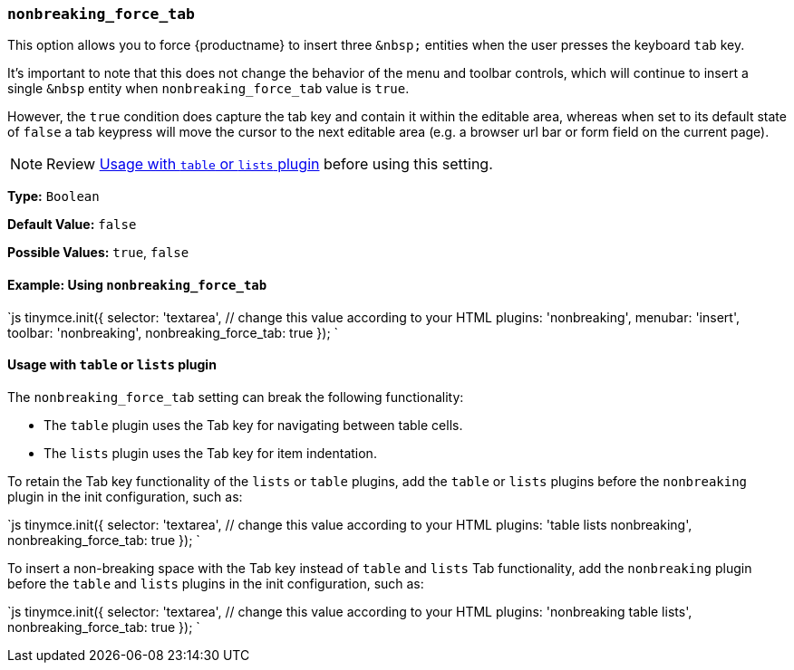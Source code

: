 === `nonbreaking_force_tab`

This option allows you to force {productname} to insert three `+&nbsp;+` entities when the user presses the keyboard `tab` key.

It's important to note that this does not change the behavior of the menu and toolbar controls, which will continue to insert a single `&nbsp` entity when `nonbreaking_force_tab` value is `true`.

However, the `true` condition does capture the tab key and contain it within the editable area, whereas when set to its default state of `false` a tab keypress will move the cursor to the next editable area (e.g. a browser url bar or form field on the current page).

NOTE: Review <<usagewithtableorlistsplugin,Usage with `table` or `lists` plugin>> before using this setting.

*Type:* `Boolean`

*Default Value:* `false`

*Possible Values:* `true`, `false`

==== Example: Using `nonbreaking_force_tab`

`js
tinymce.init({
  selector: 'textarea',  // change this value according to your HTML
  plugins: 'nonbreaking',
  menubar: 'insert',
  toolbar: 'nonbreaking',
  nonbreaking_force_tab: true
});
`

==== Usage with `table` or `lists` plugin

The `nonbreaking_force_tab` setting can break the following functionality:

* The `table` plugin uses the Tab key for navigating between table cells.
* The `lists` plugin uses the Tab key for item indentation.

To retain the Tab key functionality of the `lists` or `table` plugins, add the `table` or `lists` plugins before the `nonbreaking` plugin in the init configuration, such as:

`js
tinymce.init({
  selector: 'textarea',  // change this value according to your HTML
  plugins: 'table lists nonbreaking',
  nonbreaking_force_tab: true
});
`

To insert a non-breaking space with the Tab key instead of `table` and `lists` Tab functionality, add the `nonbreaking` plugin before the `table` and `lists` plugins in the init configuration, such as:

`js
tinymce.init({
  selector: 'textarea',  // change this value according to your HTML
  plugins: 'nonbreaking table lists',
  nonbreaking_force_tab: true
});
`
